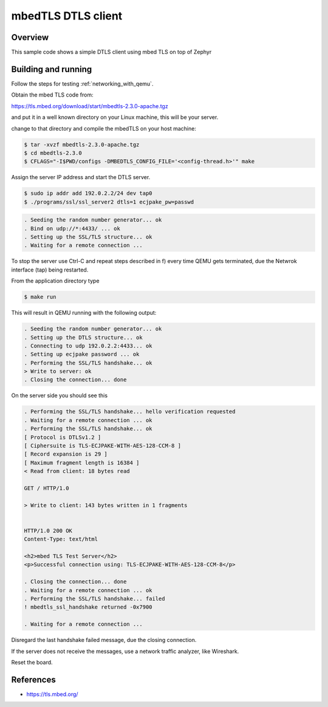 .. _mbedtls-dtls-client-sample:

mbedTLS DTLS client
####################

Overview
********
This sample code shows a simple DTLS client using mbed TLS on top of Zephyr

Building and running
********************

Follow the steps for testing :ref:`networking_with_qemu`.

Obtain the mbed TLS code from:

https://tls.mbed.org/download/start/mbedtls-2.3.0-apache.tgz

and put it in a well known directory on your Linux machine, this will be your
server.

change to that directory and compile the mbedTLS on your host machine:

.. code-block:: console

   $ tar -xvzf mbedtls-2.3.0-apache.tgz
   $ cd mbedtls-2.3.0
   $ CFLAGS="-I$PWD/configs -DMBEDTLS_CONFIG_FILE='<config-thread.h>'" make

Assign the server IP address and start the DTLS server.

.. code-block:: console

   $ sudo ip addr add 192.0.2.2/24 dev tap0
   $ ./programs/ssl/ssl_server2 dtls=1 ecjpake_pw=passwd

.. code-block:: console

   . Seeding the random number generator... ok
   . Bind on udp://*:4433/ ... ok
   . Setting up the SSL/TLS structure... ok
   . Waiting for a remote connection ...

To stop the server use Ctrl-C and repeat steps described in f) every time
QEMU gets terminated, due the Netwrok interface (tap) being restarted.

From the application directory type

.. code-block:: console

   $ make run

This will result in QEMU running with the following output:

.. code-block:: console

	. Seeding the random number generator... ok
	. Setting up the DTLS structure... ok
	. Connecting to udp 192.0.2.2:4433... ok
	. Setting up ecjpake password ... ok
	. Performing the SSL/TLS handshake... ok
	> Write to server: ok
	. Closing the connection... done

On the server side you should see this

.. code-block:: console

	. Performing the SSL/TLS handshake... hello verification requested
	. Waiting for a remote connection ... ok
	. Performing the SSL/TLS handshake... ok
	[ Protocol is DTLSv1.2 ]
	[ Ciphersuite is TLS-ECJPAKE-WITH-AES-128-CCM-8 ]
	[ Record expansion is 29 ]
	[ Maximum fragment length is 16384 ]
	< Read from client: 18 bytes read

	GET / HTTP/1.0

	> Write to client: 143 bytes written in 1 fragments


	HTTP/1.0 200 OK
	Content-Type: text/html

	<h2>mbed TLS Test Server</h2>
	<p>Successful connection using: TLS-ECJPAKE-WITH-AES-128-CCM-8</p>

	. Closing the connection... done
	. Waiting for a remote connection ... ok
	. Performing the SSL/TLS handshake... failed
	! mbedtls_ssl_handshake returned -0x7900

	. Waiting for a remote connection ...

Disregard the last handshake failed message, due the closing connection.

If the server does not receive the  messages, use a network traffic analyzer,
like Wireshark.

Reset the board.

References
**********

- https://tls.mbed.org/
